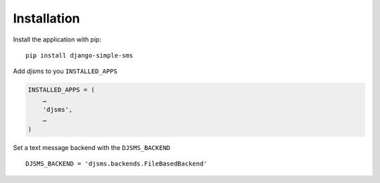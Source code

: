 Installation
============

Install the application with pip::

    pip install django-simple-sms


Add `djsms` to you ``INSTALLED_APPS``

.. code:: python

    INSTALLED_APPS = (
        …
        'djsms',
        …
    )

Set a text message backend with the ``DJSMS_BACKEND`` ::

    DJSMS_BACKEND = 'djsms.backends.FileBasedBackend'
